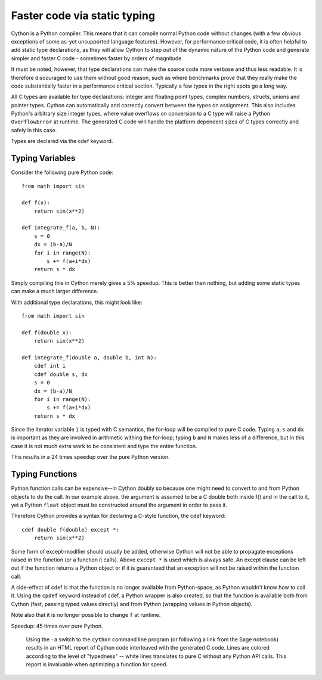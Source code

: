 Faster code via static typing
=============================

Cython is a Python compiler.  This means that it can compile normal
Python code without changes (with a few obvious exceptions of some as-yet
unsupported language features).  However, for performance critical
code, it is often helpful to add static type declarations, as they
will allow Cython to step out of the dynamic nature of the Python code
and generate simpler and faster C code - sometimes faster by orders of
magnitude.

It must be noted, however, that type declarations can make the source
code more verbose and thus less readable.  It is therefore discouraged
to use them without good reason, such as where benchmarks prove
that they really make the code substantially faster in a performance
critical section. Typically a few types in the right spots go a long way.

All C types are available for type declarations: integer and floating
point types, complex numbers, structs, unions and pointer types.
Cython can automatically and correctly convert between the types on
assignment.  This also includes Python's arbitrary size integer types,
where value overflows on conversion to a C type will raise a Python
``OverflowError`` at runtime.  The generated C code will handle the
platform dependent sizes of C types correctly and safely in this case.

Types are declared via the cdef keyword. 


Typing Variables
----------------

Consider the following pure Python code::

  from math import sin

  def f(x):
      return sin(x**2)

  def integrate_f(a, b, N):
      s = 0
      dx = (b-a)/N
      for i in range(N):
          s += f(a+i*dx)
      return s * dx

Simply compiling this in Cython merely gives a 5% speedup.  This is
better than nothing, but adding some static types can make a much larger
difference.

With additional type declarations, this might look like::

  from math import sin

  def f(double x):
      return sin(x**2)

  def integrate_f(double a, double b, int N):
      cdef int i
      cdef double s, dx
      s = 0
      dx = (b-a)/N
      for i in range(N):
          s += f(a+i*dx)
      return s * dx

Since the iterator variable ``i`` is typed with C semantics, the for-loop will be compiled
to pure C code.  Typing ``a``, ``s`` and ``dx`` is important as they are involved
in arithmetic withing the for-loop; typing ``b`` and ``N`` makes less of a
difference, but in this case it is not much extra work to be
consistent and type the entire function.

This results in a 24 times speedup over the pure Python version.

Typing Functions
----------------

Python function calls can be expensive--in Cython doubly so because
one might need to convert to and from Python objects to do the call.
In our example above, the argument is assumed to be a C double both inside f()
and in the call to it, yet a Python ``float`` object must be constructed around the
argument in order to pass it.

Therefore Cython provides a syntax for declaring a C-style function,
the cdef keyword::

  cdef double f(double) except *:
      return sin(x**2)

Some form of except-modifier should usually be added, otherwise Cython
will not be able to propagate exceptions raised in the function (or a
function it calls). Above ``except *`` is used which is always
safe. An except clause can be left out if the function returns a Python
object or if it is guaranteed that an exception will not be raised
within the function call.

A side-effect of cdef is that the function is no longer available from
Python-space, as Python wouldn't know how to call it. Using the
``cpdef`` keyword instead of cdef, a Python wrapper is also created,
so that the function is available both from Cython (fast, passing
typed values directly) and from Python (wrapping values in Python
objects).

Note also that it is no longer possible to change ``f`` at runtime.

Speedup: 45 times over pure Python.

.. figure:: htmlreport.png

  Using the ``-a`` switch to the ``cython`` command line program (or
  following a link from the Sage notebook) results in an HTML report
  of Cython code interleaved with the generated C code.  Lines are
  colored according to the level of "typedness" -- white lines
  translates to pure C without any Python API calls. This report
  is invaluable when optimizing a function for speed.
